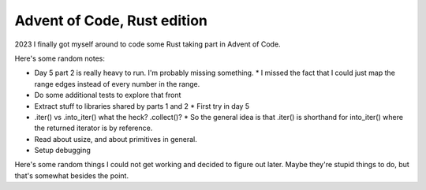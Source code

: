 Advent of Code, Rust edition
============================

2023 I finally got myself around to code some Rust taking part in Advent of Code.

Here's some random notes:

* Day 5 part 2 is really heavy to run. I'm probably missing something.
  * I missed the fact that I could just map the range edges instead of every number in the range.
* Do some additional tests to explore that front
* Extract stuff to libraries shared by parts 1 and 2
  * First try in day 5
* .iter() vs .into_iter() what the heck? .collect()?
  * So the general idea is that .iter() is shorthand for into_iter() where the returned iterator is by reference.
* Read about usize, and about primitives in general.
* Setup debugging

Here's some random things I could not get working and decided to figure out later.
Maybe they're stupid things to do, but that's somewhat besides the point.

.. code-block:: rust
    :linenos:

    // This does not even pass compilation,
    // but the idea is to feed the results
    // of iter.take_while(...) to this function
    // as something that implements IntoIterator
    // yielding string slices (&str),
    // and this function returning a vector of
    // string-slices back.
    // The returned value could also be a vector
    // of strings, which, if I understand correctly,
    // would simplify handling the lifetimes.
    // And it seems, indeed, that lifetimes
    // are the reason why this wooshes me so hard
    // right now.
    fn my_fn<I>(i: I) -> Vec<&str>
    where I: IntoIterator<Item = &str>
    {
        // This is just an example
        i.into_iter().map(|s| s.trim()).collect()
    }

    fn main() {
        let input = include_str("input.txt")
        let trimmed = my_fn(input.lines().take_while(|line| !line.is_empty()));
    }


